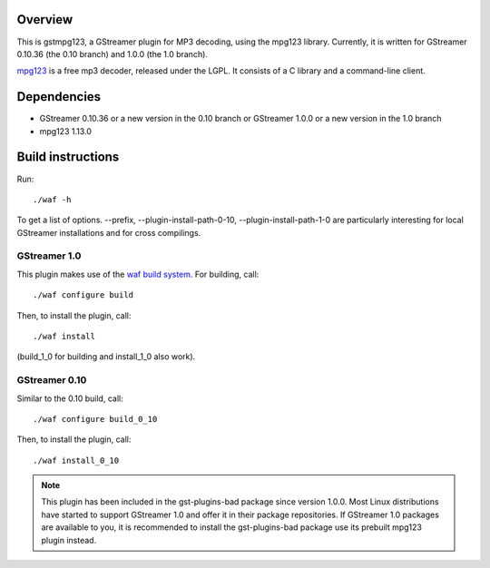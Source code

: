 Overview
========

This is gstmpg123, a GStreamer plugin for MP3 decoding, using the mpg123 library. Currently, it is written for
GStreamer 0.10.36 (the 0.10 branch) and 1.0.0 (the 1.0 branch).

`mpg123 <http://mpg123.de/>`_ is a free mp3 decoder, released under the LGPL. It consists of a C library and
a command-line client.


Dependencies
============

- GStreamer 0.10.36 or a new version in the 0.10 branch
  or
  GStreamer 1.0.0 or a new version in the 1.0 branch
- mpg123 1.13.0


Build instructions
==================

Run::

  ./waf -h

To get a list of options. --prefix, --plugin-install-path-0-10, --plugin-install-path-1-0 are particularly interesting for local GStreamer
installations and for cross compilings.

GStreamer 1.0
-------------

This plugin makes use of the `waf build system <http://code.google.com/p/waf/>`_. For building, call::

  ./waf configure build

Then, to install the plugin, call::

  ./waf install

(build_1_0 for building and install_1_0 also work).

GStreamer 0.10
--------------

Similar to the 0.10 build, call::

  ./waf configure build_0_10

Then, to install the plugin, call::

  ./waf install_0_10

.. note:: This plugin has been included in the gst-plugins-bad package since version 1.0.0. Most Linux distributions
   have started to support GStreamer 1.0 and offer it in their package repositories. If GStreamer 1.0 packages are
   available to you, it is recommended to install the gst-plugins-bad package use its prebuilt mpg123 plugin instead.

